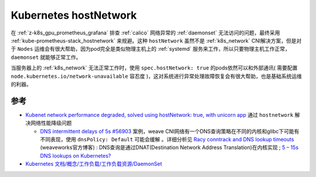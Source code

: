 .. _k8s_hostnetwork:

=======================
Kubernetes hostNetwork
=======================

在 :ref:`z-k8s_gpu_prometheus_grafana` 排查 :ref:`calico` 网络异常的 :ref:`daemonset` 无法访问的问题，最终采用 :ref:`kube-prometheus-stack_hostnetwork` 来规避。这种 ``hostNetwork`` 虽然不是 :ref:`k8s_network` CNI解决方案，但是对于 ``Nodes`` 运维会有很大帮助，因为pod完全是类似物理主机上的 :ref:`systemd` 服务来工作，所以只要物理主机工作正常， ``daemonset`` 就能够正常工作。

当服务器上的 :ref:`k8s_network` 无法正常工作时，使用 ``spec.hostNetwork: true`` 的pods依然可以和外部通讯( 需要配置 ``node.kubernetes.io/network-unavailable`` 容忍度 )，这对系统进行异常处理故障恢复会有很大帮助，也是基础系统运维的利器。

参考
======

- `Kubenet network performance degraded, solved using hostNetwork: true, with unicorn app <https://discuss.kubernetes.io/t/kubenet-network-performance-degraded-solved-using-hostnetwork-true-with-unicorn-app/2874>`_ 通过 ``hostnetwork`` 解决网络性能降级问题

  - `DNS intermittent delays of 5s #56903 <https://github.com/kubernetes/kubernetes/issues/56903>`_ 案例，weave CNI网络有一个DNS查询策略在不同的内核和glibc下可能有不同表现，使用 ``dnsPolicy: Default`` 可能会缓解 。详细分析见 `Racy conntrack and DNS lookup timeouts <https://www.weave.works/blog/racy-conntrack-and-dns-lookup-timeouts>`_ (weaveworks官方博客) : DNS查询是通过DNAT(Destination Network Address Translation)在内核实现 ;  `5 – 15s DNS lookups on Kubernetes?  <https://blog.quentin-machu.fr/2018/06/24/5-15s-dns-lookups-on-kubernetes/>`_

- `Kubernetes 文档/概念/工作负载/工作负载资源/DaemonSet <https://kubernetes.io/zh-cn/docs/concepts/workloads/controllers/daemonset/>`_
